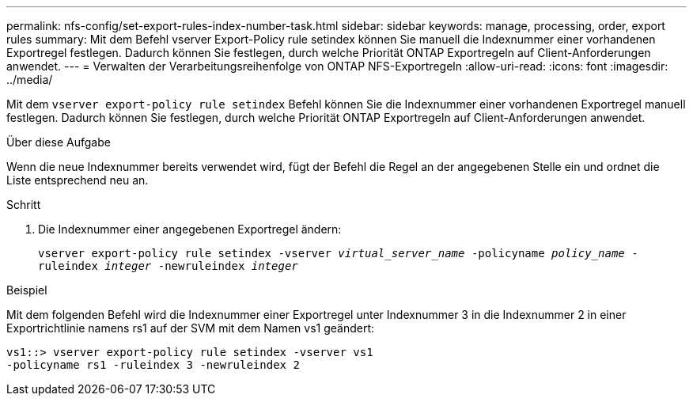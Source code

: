 ---
permalink: nfs-config/set-export-rules-index-number-task.html 
sidebar: sidebar 
keywords: manage, processing, order, export rules 
summary: Mit dem Befehl vserver Export-Policy rule setindex können Sie manuell die Indexnummer einer vorhandenen Exportregel festlegen. Dadurch können Sie festlegen, durch welche Priorität ONTAP Exportregeln auf Client-Anforderungen anwendet. 
---
= Verwalten der Verarbeitungsreihenfolge von ONTAP NFS-Exportregeln
:allow-uri-read: 
:icons: font
:imagesdir: ../media/


[role="lead"]
Mit dem `vserver export-policy rule setindex` Befehl können Sie die Indexnummer einer vorhandenen Exportregel manuell festlegen. Dadurch können Sie festlegen, durch welche Priorität ONTAP Exportregeln auf Client-Anforderungen anwendet.

.Über diese Aufgabe
Wenn die neue Indexnummer bereits verwendet wird, fügt der Befehl die Regel an der angegebenen Stelle ein und ordnet die Liste entsprechend neu an.

.Schritt
. Die Indexnummer einer angegebenen Exportregel ändern:
+
`vserver export-policy rule setindex -vserver _virtual_server_name_ -policyname _policy_name_ -ruleindex _integer_ -newruleindex _integer_`



.Beispiel
Mit dem folgenden Befehl wird die Indexnummer einer Exportregel unter Indexnummer 3 in die Indexnummer 2 in einer Exportrichtlinie namens rs1 auf der SVM mit dem Namen vs1 geändert:

[listing]
----
vs1::> vserver export-policy rule setindex -vserver vs1
-policyname rs1 -ruleindex 3 -newruleindex 2
----